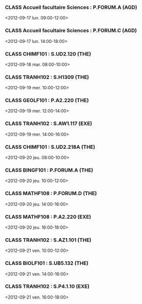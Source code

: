 *** CLASS Accueil facultaire Sciences : P.FORUM.A (AGD)
<2012-09-17 lun. 09:00-12:00>
*** CLASS Accueil facultaire Sciences : P.FORUM.C (AGD)
<2012-09-17 lun. 14:00-18:00>
*** CLASS CHIMF101 : S.UD2.120 (THE)
<2012-09-18 mar. 08:00-10:00>
*** CLASS TRANH102 : S.H1309 (THE)
<2012-09-19 mer. 10:00-12:00>
*** CLASS GEOLF101 : P.A2.220 (THE)
<2012-09-19 mer. 12:00-14:00>
*** CLASS TRANH102 : S.AW1.117 (EXE)
<2012-09-19 mer. 14:00-16:00>
*** CLASS CHIMF101 : S.UD2.218A (THE)
<2012-09-20 jeu. 08:00-10:00>
*** CLASS BINGF101 : P.FORUM.A (THE)
<2012-09-20 jeu. 10:00-12:00>
*** CLASS MATHF108 : P.FORUM.D (THE)
<2012-09-20 jeu. 14:00-16:00>
*** CLASS MATHF108 : P.A2.220 (EXE)
<2012-09-20 jeu. 16:00-18:00>
*** CLASS TRANH102 : S.AZ1.101 (THE)
<2012-09-21 ven. 10:00-12:00>
*** CLASS BIOLF101 : S.UB5.132 (THE)
<2012-09-21 ven. 14:00-16:00>
*** CLASS TRANH102 : S.P4.1.10 (EXE)
<2012-09-21 ven. 16:00-18:00>
